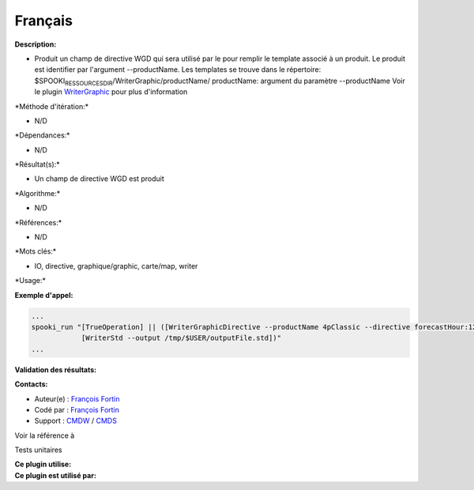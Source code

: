 Français
--------

**Description:**

-  Produit un champ de directive WGD qui sera utilisé par le pour
   remplir le template associé à un produit. Le produit est identifier
   par l'argument --productName. Les templates se trouve dans le
   répertoire: $SPOOKI\ :sub:`RESSOURCESDIR`/WriterGraphic/productName/
   productName: argument du paramètre --productName Voir le plugin
   `WriterGraphic <../../spooki_french_doc/html/pluginWriterGraphic.html>`__
   pour plus d'information

\*Méthode d'itération:\*

-  N/D

\*Dépendances:\*

-  N/D

\*Résultat(s):\*

-  Un champ de directive WGD est produit

\*Algorithme:\*

-  N/D

\*Références:\*

-  N/D

\*Mots clés:\*

-  IO, directive, graphique/graphic, carte/map, writer

\*Usage:\*

**Exemple d'appel:**

.. code:: example

    ...
    spooki_run "[TrueOperation] || ([WriterGraphicDirective --productName 4pClassic --directive forecastHour:12,hourDelta:6,jobName:R1DFX03,runId:R1,runHour:00] >>
                [WriterStd --output /tmp/$USER/outputFile.std])"
    ...

**Validation des résultats:**

**Contacts:**

-  Auteur(e) : `François
   Fortin <https://wiki.cmc.ec.gc.ca/wiki/User:Fortinf>`__
-  Codé par : `François
   Fortin <https://wiki.cmc.ec.gc.ca/wiki/User:Fortinf>`__
-  Support : `CMDW <https://wiki.cmc.ec.gc.ca/wiki/CMDW>`__ /
   `CMDS <https://wiki.cmc.ec.gc.ca/wiki/CMDS>`__

Voir la référence à

Tests unitaires

| **Ce plugin utilise:**
| **Ce plugin est utilisé par:**

 
